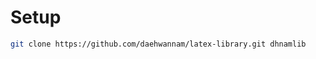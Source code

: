 
* Setup
#+begin_src sh
git clone https://github.com/daehwannam/latex-library.git dhnamlib
#+end_src
